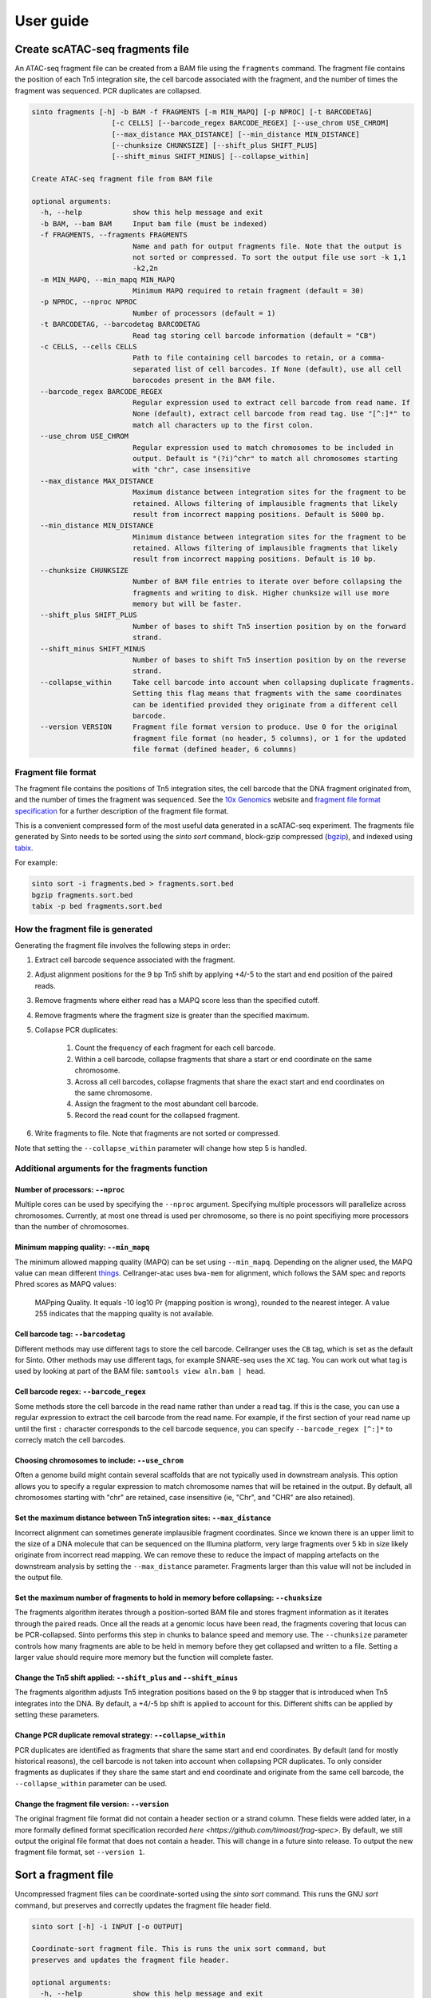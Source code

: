 User guide
===========

Create scATAC-seq fragments file
--------------------------------

An ATAC-seq fragment file can be created from a BAM file using the ``fragments`` command.
The fragment file contains the position of each Tn5 integration site, the cell barcode 
associated with the fragment, and the number of times the fragment was sequenced. 
PCR duplicates are collapsed.

.. code-block:: none
    
    sinto fragments [-h] -b BAM -f FRAGMENTS [-m MIN_MAPQ] [-p NPROC] [-t BARCODETAG]
                       [-c CELLS] [--barcode_regex BARCODE_REGEX] [--use_chrom USE_CHROM]
                       [--max_distance MAX_DISTANCE] [--min_distance MIN_DISTANCE]
                       [--chunksize CHUNKSIZE] [--shift_plus SHIFT_PLUS]
                       [--shift_minus SHIFT_MINUS] [--collapse_within]

    Create ATAC-seq fragment file from BAM file

    optional arguments:
      -h, --help            show this help message and exit
      -b BAM, --bam BAM     Input bam file (must be indexed)
      -f FRAGMENTS, --fragments FRAGMENTS
                            Name and path for output fragments file. Note that the output is
                            not sorted or compressed. To sort the output file use sort -k 1,1
                            -k2,2n
      -m MIN_MAPQ, --min_mapq MIN_MAPQ
                            Minimum MAPQ required to retain fragment (default = 30)
      -p NPROC, --nproc NPROC
                            Number of processors (default = 1)
      -t BARCODETAG, --barcodetag BARCODETAG
                            Read tag storing cell barcode information (default = "CB")
      -c CELLS, --cells CELLS
                            Path to file containing cell barcodes to retain, or a comma-
                            separated list of cell barcodes. If None (default), use all cell
                            barocodes present in the BAM file.
      --barcode_regex BARCODE_REGEX
                            Regular expression used to extract cell barcode from read name. If
                            None (default), extract cell barcode from read tag. Use "[^:]*" to
                            match all characters up to the first colon.
      --use_chrom USE_CHROM
                            Regular expression used to match chromosomes to be included in
                            output. Default is "(?i)^chr" to match all chromosomes starting
                            with "chr", case insensitive
      --max_distance MAX_DISTANCE
                            Maximum distance between integration sites for the fragment to be
                            retained. Allows filtering of implausible fragments that likely
                            result from incorrect mapping positions. Default is 5000 bp.
      --min_distance MIN_DISTANCE
                            Minimum distance between integration sites for the fragment to be
                            retained. Allows filtering of implausible fragments that likely
                            result from incorrect mapping positions. Default is 10 bp.
      --chunksize CHUNKSIZE
                            Number of BAM file entries to iterate over before collapsing the
                            fragments and writing to disk. Higher chunksize will use more
                            memory but will be faster.
      --shift_plus SHIFT_PLUS
                            Number of bases to shift Tn5 insertion position by on the forward
                            strand.
      --shift_minus SHIFT_MINUS
                            Number of bases to shift Tn5 insertion position by on the reverse
                            strand.
      --collapse_within     Take cell barcode into account when collapsing duplicate fragments.
                            Setting this flag means that fragments with the same coordinates
                            can be identified provided they originate from a different cell
                            barcode.
      --version VERSION     Fragment file format version to produce. Use 0 for the original
                            fragment file format (no header, 5 columns), or 1 for the updated
                            file format (defined header, 6 columns)

Fragment file format
~~~~~~~~~~~~~~~~~~~~

The fragment file contains the positions of Tn5 integration
sites, the cell barcode that the DNA fragment originated from, and the number
of times the fragment was sequenced. See the `10x Genomics <https://support.10xgenomics
.com/single-cell-atac/software/pipelines/latest/output/fragments>`_
website and `fragment file format specification <https://github.com/timoast/frag-spec>`_ 
for a further description of the fragment file format.

This is a convenient compressed form of the most useful data generated in a 
scATAC-seq experiment. The fragments file generated by Sinto needs to be sorted
using the `sinto sort` command,
block-gzip compressed (`bgzip <https://www.htslib.org/doc/bgzip.html>`_),
and indexed using `tabix <https://www.htslib.org/doc/tabix.html>`_.

For example:

.. code-block:: bash

    sinto sort -i fragments.bed > fragments.sort.bed
    bgzip fragments.sort.bed
    tabix -p bed fragments.sort.bed

How the fragment file is generated
~~~~~~~~~~~~~~~~~~~~~~~~~~~~~~~~~~

Generating the fragment file involves the following steps in order:

1. Extract cell barcode sequence associated with the fragment.
2. Adjust alignment positions for the 9 bp Tn5 shift by
   applying +4/-5 to the start and end position of the paired reads.
3. Remove fragments where either read has a MAPQ score less than
   the specified cutoff.
4. Remove fragments where the fragment size is greater than the 
   specified maximum.
5. Collapse PCR duplicates:

    1. Count the frequency of each fragment for each cell barcode.
    2. Within a cell barcode, collapse fragments that share 
       a start or end coordinate on the same chromosome.
    3. Across all cell barcodes, collapse fragments that share 
       the exact start and end coordinates on the same chromosome.
    4. Assign the fragment to the most abundant cell barcode.
    5. Record the read count for the collapsed fragment.

6. Write fragments to file. Note that fragments are not sorted
   or compressed.

Note that setting the ``--collapse_within`` parameter will change how step 5
is handled.

Additional arguments for the fragments function
~~~~~~~~~~~~~~~~~~~~~~~~~~~~~~~~~~~~~~~~~~~~~~~

Number of processors: ``--nproc``
_________________________________

Multiple cores can be used by specifying the ``--nproc`` argument.
Specifying multiple processors will parallelize across chromosomes. Currently,
at most one thread is used per chromosome, so there is no point specifiying
more processors than the number of chromosomes.

Minimum mapping quality: ``--min_mapq``
_______________________________________

The minimum allowed mapping quality (MAPQ) can be set using ``--min_mapq``. 
Depending on the aligner used, the MAPQ value can mean different `things
<https://sequencing.qcfail.com/articles/mapq-values-are-really-useful-but-their-implementation-is-a-mess/>`_. 
Cellranger-atac uses ``bwa-mem`` for alignment, which follows the SAM spec and 
reports Phred scores as MAPQ values:

    MAPping Quality.  It equals -10 log10 Pr {mapping position is wrong},
    rounded to the nearest integer.  A value 255 indicates that the
    mapping quality is not available.

Cell barcode tag: ``--barcodetag``
__________________________________

Different methods may use different tags to store the cell barcode.
Cellranger uses the ``CB`` tag, which is set as the default for Sinto.
Other methods may use different tags, for example SNARE-seq uses the ``XC`` tag.
You can work out what tag is used by looking at part of the BAM file:
``samtools view aln.bam | head``.

Cell barcode regex: ``--barcode_regex``
_______________________________________

Some methods store the cell barcode in the read name rather than under a read tag.
If this is the case, you can use a regular expression to extract the cell barcode
from the read name. For example, if the first section of your read name 
up until the first ``:`` character corresponds to the cell barcode sequence,
you can specify ``--barcode_regex [^:]*`` to correcly match the cell barcodes.

Choosing chromosomes to include: ``--use_chrom``
________________________________________________

Often a genome build might contain several scaffolds that are not typically used in
downstream analysis. This option allows you to specify a regular expression to
match chromosome names that will be retained in the output. By default, 
all chromosomes starting with "chr" are retained, case insensitive (ie,
"Chr", and "CHR" are also retained).

Set the maximum distance between Tn5 integration sites: ``--max_distance``
__________________________________________________________________________

Incorrect alignment can sometimes generate implausible fragment coordinates.
Since we known there is an upper limit to the size of a DNA molecule that 
can be sequenced on the Illumina platform, very large fragments over 5 kb 
in size likely originate from incorrect read mapping. We can remove these 
to reduce the impact of mapping artefacts on the downstream analysis 
by setting the ``--max_distance`` parameter. Fragments larger than
this value will not be included in the output file.

Set the maximum number of fragments to hold in memory before collapsing: ``--chunksize``
________________________________________________________________________________________

The fragments algorithm iterates through a position-sorted BAM file and stores
fragment information as it iterates through the paired reads. Once all the 
reads at a genomic locus have been read, the fragments covering that locus can
be PCR-collapsed. Sinto performs this step in chunks to balance speed and memory 
use. The ``--chunksize`` parameter controls how many fragments are able to be 
held in memory before they get collapsed and written to a file. Setting a larger
value should require more memory but the function will complete faster.

Change the Tn5 shift applied: ``--shift_plus`` and ``--shift_minus``
____________________________________________________________________

The fragments algorithm adjusts Tn5 integration positions based on the 9 bp 
stagger that is introduced when Tn5 integrates into the DNA. By default, a +4/-5 
bp shift is applied to account for this. Different shifts can be applied by
setting these parameters.

Change PCR duplicate removal strategy: ``--collapse_within``
____________________________________________________________

PCR duplicates are identified as fragments that share the same start and end
coordinates. By default (and for mostly historical reasons), the cell barcode
is not taken into account when collapsing PCR duplicates. To only consider
fragments as duplicates if they share the same start and end coordinate and
originate from the same cell barcode, the ``--collapse_within`` parameter can
be used.

Change the fragment file version: ``--version``
____________________________________________________________

The original fragment file format did not contain a header section or a strand
column. These fields were added later, in a more formally defined format
specification recorded `here <https://github.com/timoast/frag-spec>`. By default,
we still output the original file format that does not contain a header. This will
change in a future sinto release. To output the new fragment file format, set
``--version 1``.

Sort a fragment file
--------------------

Uncompressed fragment files can be coordinate-sorted using the `sinto sort` command.
This runs the GNU `sort` command, but preserves and correctly updates the fragment
file header field.

.. code-block:: none

   sinto sort [-h] -i INPUT [-o OUTPUT]

   Coordinate-sort fragment file. This is runs the unix sort command, but
   preserves and updates the fragment file header.

   optional arguments:
     -h, --help            show this help message and exit
     -i INPUT, --input INPUT
                        Input fragment file
     -o OUTPUT, --output OUTPUT
                        Output file name, '-' outputs to stdout (default)

Filter cell barcodes from BAM file
----------------------------------

Reads for a subset of cells can be extracted from a BAM file using the ``filterbarcodes`` command.
This requires a position-sorted, indexed BAM file, and a file containing a list of cell barcodes to retain.

.. code-block:: none

    sinto filterbarcodes [-h] -b BAM -c CELLS [-t] [-p NPROC]
                            [--barcode_regex BARCODE_REGEX]
                            [--barcodetag BARCODETAG] [--outdir OUTDIR] [-s]

    Filter reads based on input list of cell barcodes

    optional arguments:
    -h, --help            show this help message and exit
    -b BAM, --bam BAM     Input bam file (must be indexed)
    -c CELLS, --cells CELLS
                            File or comma-separated list of cell barcodes. Can be
                            gzip compressed
    -t, --trim_suffix     Remove trail 2 characters from cell barcode in BAM
                            file
    -p NPROC, --nproc NPROC
                            Number of processors (default = 1)
    --barcode_regex BARCODE_REGEX
                            Regular expression used to extract cell barcode from
                            read name. If None (default), extract cell barcode
                            from read tag. Use "[^:]*" to match all characters up
                            to the first colon.
    --barcodetag BARCODETAG
                            Read tag storing cell barcode information (default =
                            "CB")
    --outdir OUTDIR       Output file directory
    -s, --sam             Output sam format (default bam output)

The input "cells" file should be a tab-delimited text file with cell barcodes in 
the first column and the groups the cell belongs to in the second column. This 
could be the cluster number, for example. A cell can belong to multiple groups
specified in the file using a comma-separated list of groups. If multiple 
groups are provided, reads from that cell will be copied to the output BAM
file for each of the groups.

Example input "cells" file:

.. code-block:: none

    TGGCAATGTTGAAGCG-1	A
    GACCAATCACCATTCC-1	A
    CAGGATTCAGAACTTC-1	B
    GAACCTAAGAGAGGTA-1	B,A
    ACATGGTGTAGACGCA-1	C
    CCCTGATTCGGATAGG-1	C

The names of the output BAM files are determined by the name of each group in the 
input cells file. The example file above would generate three bam files, 
named ``A.bam``, ``B.bam``, and ``C.bam``. Note that reads from the fourth cell
would appear in both ``B.bam`` and ``A.bam``.


Add read tags to BAM file
-------------------------

Read tags can be added to a BAM file according to which cell the read belongs to using the ``addtags`` command.
This requires a position-sorted and indexed BAM file, and a file specifying the tags to be added to each cell, for example:

.. code-block:: none

    TGGCAATGTTGAAGCG-1	CI	A
    GACCAATCACCATTCC-1	CI	A
    CAGGATTCAGAACTTC-1	CI	B
    GAACCTAAGAGAGGTA-1	CI	B
    ACATGGTGTAGACGCA-1	CI	C
    CCCTGATTCGGATAGG-1	CI	C

.. code-block:: none

    sinto addtags [-h] -b BAM -f TAGFILE -o OUTPUT [-t] [-s] [-p NPROC]
                        [-m MODE]

    Add read tags to reads from individual cells

    optional arguments:
    -h, --help            show this help message and exit
    -b BAM, --bam BAM     Input bam file (must be indexed)
    -f TAGFILE, --tagfile TAGFILE
                            Tab-delimited file containing cell barcode, tag to be
                            added, and tag identity. Can be gzip compressed
    -o OUTPUT, --output OUTPUT
                            Name for output BAM file
    -t, --trim_suffix     Remove trail 2 characters from cell barcode in BAM
                            file
    -s, --sam             Output sam format (default bam output)
    -p NPROC, --nproc NPROC
                            Number of processors (default = 1)
    -m MODE, --mode MODE  Either tag (default) or readname. Some BAM file store
                            the cell barcode in the readname rather than under a
                            read tag


This will add a ``CI`` tag, with the tag set to A, B, or C depending on the cell barcode sequence.


Convert read tag to read group
-------------------------------

Read groups can be added to a SAM/BAM file based on an arbitrary read tag using the
``tagtorg`` command. Let's assume we have a SAM file called ``input.sam``
with the following contents:

.. code-block:: none

    @HD	VN:1.5	SO:coordinate
    @SQ	SN:20	LN:63025520
    @RG	ID:rg1	SM:sample_1	LB:1	PU:1	PL:ILLUMINA
    r002	0	20	9	30	3S6M1P1I4M	*	0	0	AAAAGATAAGGATA	*	CB:Z:AAAA-1	RG:Z:rg1
    r003	0	20	9	30	3S6M1P1I4M	*	0	0	AAAAGATAAGGATA	*	CB:Z:CCCC-1	RG:Z:rg1

We would like to assign each read to a separate read group according to the value of
it's ``CB`` tag. First, we need a list of tag values that we expect to see:

.. code-block:: none

    AAAA-1
    CCCC-1

Let us assume that the barcodes are stored in a file called ``barcodes.txt``.
Then we can replace the read groups in the SAM file using the command:

.. code-block::

    sinto tagtorg -b input.sam -f barcodes.txt

This will print the following SAM file to screen:

.. code-block::

    @HD	VN:1.5	SO:coordinate
    @SQ	SN:20	LN:63025520
    @RG	ID:rg1	SM:sample_1	LB:1	PU:1	PL:ILLUMINA
    @RG	ID:rg1:CCCC-1	SM:sample_1:CCCC-1	LB:1	PU:1	PL:ILLUMINA
    @RG	ID:rg1:AAAA-1	SM:sample_1:AAAA-1	LB:1	PU:1	PL:ILLUMINA
    r002	0	20	9	30	3S6M1P1I4M	*	0	0	AAAAGATAAGGATA	*	CB:Z:AAAA-1	RG:Z:rg1:AAAA-1
    r003	0	20	9	30	3S6M1P1I4M	*	0	0	AAAAGATAAGGATA	*	CB:Z:CCCC-1	RG:Z:rg1:CCCC-1

Two new @RG tags have been added to the header with SM fields that are cell
barcode-specic. The two reads r002 and r003 have been assigned new RG tags
according to their cell barcode.

.. code-block:: none

    usage: sinto tagtorg [-h] -b BAM [--tag TAG] -f TAGFILE [-o OUTPUT] [-O O]

    Append a read tag to the read group ID of each read. Also appends the read tag
    to the SM field of the read group.

    optional arguments:
      -h, --help            show this help message and exit
      -b BAM, --bam BAM     Input SAM/BAM file, '-' reads from stdin
      --tag TAG             Read tag to extract the value from that is appended to
                            the read group. Default is 'CB', the tag that is used
                            in 10x sequencing to identify cells.
      -f TAGFILE, --tagfile TAGFILE
                            List of expected tag values. Reads with tag values
                            that are not in this list are not altered.
      -o OUTPUT, --output OUTPUT
                            Output SAM/BAM file, '-' outputs to stdout (default
                            '-')
      -O OUTPUTFORMAT, --outputformat OUTPUTFORMAT
                            Output format. One of 't' (SAM), 'b' (BAM), or 'u'
                            (uncompressed BAM) ('t' default)

Copy/move read tag to another read tag
--------------------------------------

Read tags can be renamed or copied to anthor read tag using the ``tagtotag`` command.
Let's assume we have a SAM file called ``input.sam``
with the following contents:

.. code-block:: none

    @HD	VN:1.5	SO:coordinate
    @SQ	SN:20	LN:63025520
    r002	0	20	9	30	3S6M1P1I4M	*	0	0	AAAAGATAAGGATA	*	CB:Z:AAAA-1
    r003	0	20	9	30	3S6M1P1I4M	*	0	0	AAAAGATAAGGATA	*	CB:Z:CCCC-1

We would like to rename the CB tag to another arbitrary tag, let's call it xx.
If we run the following command:

.. code-block:: none

    sinto tagtotag --from CB --to xx --delete --bam - -o -

This will print the following SAM file to screen:

.. code-block:: none

    @HD	VN:1.5	SO:coordinate
    @SQ	SN:20	LN:63025520
    r002	0	20	9	30	3S6M1P1I4M	*	0	0	AAAAGATAAGGATA	*	xx:Z:AAAA-1
    r003	0	20	9	30	3S6M1P1I4M	*	0	0	AAAAGATAAGGATA	*	xx:Z:CCCC-1

The two CB tags have been renamed to xx. If we wish to keep the original CB tag, then
we can drop ``--delete`` from the command.

.. code-block:: none

    usage: sinto tagtotag [-h] -b BAM --from FROM_ --to TO [--delete] [-o OUTPUT]
                          [-O OUTPUTFORMAT]

    Copies BAM entries to a new file while copying a read tag to another read tag
    and optionally deleting the originating tag.

    optional arguments:
      -h, --help            show this help message and exit
      -b BAM, --bam BAM     Input SAM/BAM file, '-' reads from stdin
      --from FROM_          Read tag to copy from.
      --to TO               Read tag to copy to.
      --delete              Delete originating tag after copy (i.e. move).
      -o OUTPUT, --output OUTPUT
                            Output SAM/BAM file, '-' outputs to stdout (default
                            '-')
      -O OUTPUTFORMAT, --outputformat OUTPUTFORMAT
                            Output format. One of 't' (SAM), 'b' (BAM), or 'u'
                            (uncompressed BAM) ('t' default)

Copy cell barcode to/from read names/tags
-----------------------------------------

Cell barcodes can be copied from the read names to a read tag, or from a read tag to
the read names using the ``tagtoname`` and ``nametotag`` commands.

Assume we have a SAM file called ``tag.sam`` with the following contents:

.. code-block:: none

    @HD	VN:1.5	SO:coordinate
    @SQ	SN:20	LN:63025520
    r002	0	20	9	30	3S6M1P1I4M	*	0	0	AAAAGATAAGGATA	*	CB:Z:AAAA-1
    r003	0	20	9	30	3S6M1P1I4M	*	0	0	AAAAGATAAGGATA	*	CB:Z:CCCC-1

To copy the cell barcode stored under the ``CB`` tag to the read name we can run:

.. code-block:: none

    sinto tagtoname -b tag.sam

This will print the following SAM file to screen:

.. code-block:: none

    @HD	VN:1.5	SO:coordinate
    @SQ	SN:20	LN:63025520
    AAAA-1:r002	0	20	9	30	3S6M1P1I4M	*	0	0	AAAAGATAAGGATA	*	CB:Z:AAAA-1
    CCCC-1:r003	0	20	9	30	3S6M1P1I4M	*	0	0	AAAAGATAAGGATA	*	CB:Z:CCCC-1

Assume we have a SAM file, ``read.sam`` that instead has the cell barcodes in the read names and 
we want to copy those to a read tag, for example:

.. code-block:: none

    @HD	VN:1.5	SO:coordinate
    @SQ	SN:20	LN:63025520
    AAAA-1:r002	0	20	9	30	3S6M1P1I4M	*	0	0	AAAAGATAAGGATA	*
    CCCC-1:r003	0	20	9	30	3S6M1P1I4M	*	0	0	AAAAGATAAGGATA	*

We run the ``nametotag`` command:

.. code-block:: none

    sinto nametotag -b read.sam

.. code-block:: none

    @HD	VN:1.5	SO:coordinate
    @SQ	SN:20	LN:63025520
    AAAA-1:r002	0	20	9	30	3S6M1P1I4M	*	0	0	AAAAGATAAGGATA	*	CB:Z:AAAA-1
    CCCC-1:r003	0	20	9	30	3S6M1P1I4M	*	0	0	AAAAGATAAGGATA	*	CB:Z:CCCC-1

It can be faster to pipe reads using in/out of samtools to allow a separate process
to handle the BAM compression/decompression, for example:

.. code-block:: none

    samtools view -h input.bam \
      | sinto nametotag -b - \
      | samtools view -b - \
      > output.bam


Add cell barcodes to FASTQ read names
-------------------------------------

Cell barcodes from one FASTQ file can be added to the read names of another, or the same,
FASTQ file using the ``barcode`` command. This is useful when processing raw single-cell
sequencing data, as the cell barcode information can easily be propagated to the aligned
BAM file by encoding the cell barcode in the read name. Both gzipped and uncompressed
FASTQ files are supported as input. Running on uncompressed FASTQ is usually much faster
than running on gzipped FASTQ files.

Running this command will generate new gzipped FASTQ files with the read names modified to
contain the cell barcode sequence at the beginning of the read name, separated from the
original read name by a ``:`` character. The output files will be the name of the input
file with ``.barcoded.fastq.gz`` at the end of the file name.

.. code-block:: none

    sinto barcode [-h] --barcode_fastq BARCODE_FASTQ --read1 READ1
                     [--read2 READ2] -b BASES [--prefix PREFIX]
                     [--suffix SUFFIX]

    Add cell barcode sequences to read names in FASTQ file.

    optional arguments:
    -h, --help            show this help message and exit
    --barcode_fastq BARCODE_FASTQ
                            FASTQ file containing cell barcode sequences
    --read1 READ1         FASTQ file containing read 1
    --read2 READ2         FASTQ file containing read 2
    -b BASES, --bases BASES
                            Number of bases to extract from barcode-containing
                            FASTQ
    --prefix PREFIX       Prefix to add to cell barcodes
    --suffix SUFFIX       Suffix to add to cell barcodes

Additional arguments for the barcode function
~~~~~~~~~~~~~~~~~~~~~~~~~~~~~~~~~~~~~~~~~~~~~~~

Bases: ``--bases``
__________________

This controls how many bases from the read containing the cell barcode are used.
Bases are counted from the beginning of the read sequence in the FASTQ file. For
example, ``--bases 12`` will extract the first 12 sequenced bases from the read 
and use it as the cell barcode.

Barcode read file: ``--barcode_fastq``
______________________________________

FASTQ file with reads containing the cell barcode sequence.

Read 1 and read 2: ``--read1`` and ``--read2``
______________________________________________

FASTQ files containing reads to which the cell barcode information will be
added. Note that these files must contain the same number of reads as the barcode-containing
FASTQ file, and the reads must appear in the same order.

Example
~~~~~~~

Take the following two FASTQ files as an example. The first contains cell barcode sequences
and the second we want to add those sequences to the read name.

``barocde_file.fastq.gz``:

.. code-block:: none

    @D00611:697:CD0V6ANXX:5:2301:1176:2478 1:N:0:TATCCTCT
    CAATACACTATATGGGAGACGTTTTTTTTT
    +
    BBBBBFFFFFFFFFFFFFFFFFFFFFFFFF
    @D00611:697:CD0V6ANXX:5:2301:1480:2408 1:N:0:TATCCTCT
    CAGAGACGTAAACAATGGCGGTTTTTTTTT
    +
    B<BBBFFFFFFFFFFFFFFFFFFFFFFFFF
    @D00611:697:CD0V6ANXX:5:2301:1361:2447 1:N:0:TATCCTAT
    AGTCTCGCCACATGGGGGGGATTTTTTTTT

``read1.fastq.gz``:

.. code-block:: none

    @D00611:697:CD0V6ANXX:5:2301:1176:2478 2:N:0:TATCCTCT
    GATTTACACAGATGATATGTTTCTATTGCCTGCTTGGGATGGGGGTGGGAGGCAGAGTCCATCTACCTCTCTAAC
    +
    BBBBBFFFFFFFFFFFFFFFFFFFFFFFFFFFFFFFFFFFFFFFFFFFFFFFFFFFFFFFFFFFFFFFFFFFFFF
    @D00611:697:CD0V6ANXX:5:2301:1480:2408 2:N:0:TATCCTCT
    GTGCCTTTGACTTTAGCTAGGCGACAGGGGACGAGTCCATTAGCATACNNNGTAAATTGCTGTTGTCTGTTTTTG
    +
    <////////B/B/////<//////<///////////<///////////###////////////<///////////
    @D00611:697:CD0V6ANXX:5:2301:1361:2447 2:N:0:TATCCTAT
    TAATACATGACGGTGTCTTAGTAGCACTTACTATGCACAGGTTAAGACCTGTCTCTTATACACATCTCCGAGCCC

After running ``sinto barcode`` with ``-b 12`` to extract the first 12 bases of the barcode sequence
we have a new file called ``read1.barcoded.fastq.gz``:

.. code-block:: none

    @CAATACACTATA:D00611:697:CD0V6ANXX:5:2301:1176:2478 2:N:0:TATCCTCT
    GATTTACACAGATGATATGTTTCTATTGCCTGCTTGGGATGGGGGTGGGAGGCAGAGTCCATCTACCTCTCTAAC
    +
    BBBBBFFFFFFFFFFFFFFFFFFFFFFFFFFFFFFFFFFFFFFFFFFFFFFFFFFFFFFFFFFFFFFFFFFFFFF
    @CAGAGACGTAAA:D00611:697:CD0V6ANXX:5:2301:1480:2408 2:N:0:TATCCTCT
    GTGCCTTTGACTTTAGCTAGGCGACAGGGGACGAGTCCATTAGCATACNNNGTAAATTGCTGTTGTCTGTTTTTG
    +
    <////////B/B/////<//////<///////////<///////////###////////////<///////////
    @AGTCTCGCCACA:D00611:697:CD0V6ANXX:5:2301:1361:2447 2:N:0:TATCCTAT
    TAATACATGACGGTGTCTTAGTAGCACTTACTATGCACAGGTTAAGACCTGTCTCTTATACACATCTCCGAGCCC

